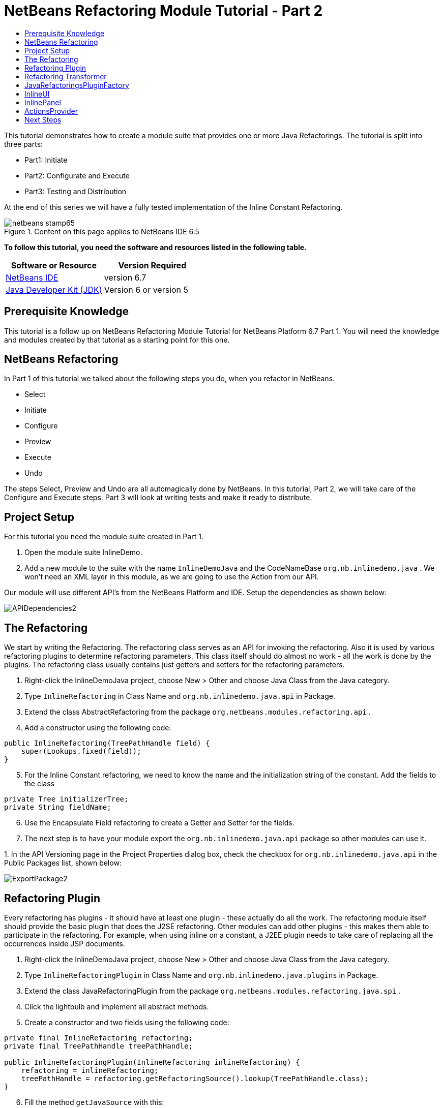 // 
//     Licensed to the Apache Software Foundation (ASF) under one
//     or more contributor license agreements.  See the NOTICE file
//     distributed with this work for additional information
//     regarding copyright ownership.  The ASF licenses this file
//     to you under the Apache License, Version 2.0 (the
//     "License"); you may not use this file except in compliance
//     with the License.  You may obtain a copy of the License at
// 
//       http://www.apache.org/licenses/LICENSE-2.0
// 
//     Unless required by applicable law or agreed to in writing,
//     software distributed under the License is distributed on an
//     "AS IS" BASIS, WITHOUT WARRANTIES OR CONDITIONS OF ANY
//     KIND, either express or implied.  See the License for the
//     specific language governing permissions and limitations
//     under the License.
//

= NetBeans Refactoring Module Tutorial - Part 2
:jbake-type: platform-tutorial
:jbake-tags: tutorials 
:jbake-status: published
:syntax: true
:source-highlighter: pygments
:toc: left
:toc-title:
:icons: font
:experimental:
:description: NetBeans Refactoring Module Tutorial - Part 2 - Apache NetBeans
:keywords: Apache NetBeans Platform, Platform Tutorials, NetBeans Refactoring Module Tutorial - Part 2

This tutorial demonstrates how to create a module suite that provides one or more Java Refactorings. The tutorial is split into three parts:

* Part1: Initiate
* Part2: Configurate and Execute
* Part3: Testing and Distribution

At the end of this series we will have a fully tested implementation of the Inline Constant Refactoring.



image::https://platform.netbeans.org/images/articles/65/netbeans-stamp65.gif[title="Content on this page applies to NetBeans IDE 6.5"]


*To follow this tutorial, you need the software and resources listed in the following table.*

|===
|Software or Resource |Version Required 

| link:https://netbeans.apache.org/download/index.html[NetBeans IDE] |version 6.7 

| link:https://www.oracle.com/technetwork/java/javase/downloads/index.html[Java Developer Kit (JDK)] |Version 6 or
version 5 
|===


== Prerequisite Knowledge

This tutorial is a follow up on NetBeans Refactoring Module Tutorial for NetBeans Platform 6.7 Part 1. You will need the knowledge and modules created by that tutorial as a starting point for this one.


== NetBeans Refactoring

In Part 1 of this tutorial we talked about the following steps you do, when you refactor in NetBeans.

* Select
* Initiate
* Configure
* Preview
* Execute
* Undo

The steps Select, Preview and Undo are all automagically done by NetBeans. In this tutorial, Part 2, we will take care of the Configure and Execute steps. Part 3 will look at writing tests and make it ready to distribute.


== Project Setup

For this tutorial you need the module suite created in Part 1.


[start=1]
1. Open the module suite InlineDemo.

[start=2]
1. Add a new module to the suite with the name  ``InlineDemoJava``  and the CodeNameBase  ``org.nb.inlinedemo.java`` . We won't need an XML layer in this module, as we are going to use the Action from our API.

Our module will use different API's from the NetBeans Platform and IDE. Setup the dependencies as shown below:


image::images/APIDependencies2.png[]


== The Refactoring

We start by writing the Refactoring. The refactoring class serves as an API for invoking the refactoring. Also it is used by various refactoring plugins to determine refactoring parameters. This class itself should do almost no work - all the work is done by the plugins. The refactoring class usually contains just getters and setters for the refactoring parameters.


[start=1]
1. Right-click the InlineDemoJava project, choose New > Other and choose Java Class from the Java category.

[start=2]
1. Type  ``InlineRefactoring``  in Class Name and  ``org.nb.inlinedemo.java.api``  in Package.

[start=3]
1. Extend the class AbstractRefactoring from the package  ``org.netbeans.modules.refactoring.api`` .

[start=4]
1. Add a constructor using the following code:

[source,java]
----

public InlineRefactoring(TreePathHandle field) {
    super(Lookups.fixed(field));
}

----


[start=5]
1. For the Inline Constant refactoring, we need to know the name and the initialization string of the constant. Add the fields to the class

[source,java]
----

private Tree initializerTree;
private String fieldName;

----


[start=6]
1. Use the Encapsulate Field refactoring to create a Getter and Setter for the fields.

[start=7]
1. The next step is to have your module export the `org.nb.inlinedemo.java.api` package so other modules can use it.

[start=8]
1. 
In the API Versioning page in the Project Properties dialog box, check the checkbox for `org.nb.inlinedemo.java.api` in the Public Packages list, shown below:


image::images/ExportPackage2.png[]


== Refactoring Plugin

Every refactoring has plugins - it should have at least one plugin - these actually do all the work. The refactoring module itself should provide the basic plugin that does the J2SE refactoring. Other modules can add other plugins - this makes them able to participate in the refactoring. For example, when using inline on a constant, a J2EE plugin needs to take care of replacing all the occurrences inside JSP documents.


[start=1]
1. Right-click the InlineDemoJava project, choose New > Other and choose Java Class from the Java category.

[start=2]
1. Type  ``InlineRefactoringPlugin``  in Class Name and  ``org.nb.inlinedemo.java.plugins``  in Package.

[start=3]
1. Extend the class JavaRefactoringPlugin from the package  ``org.netbeans.modules.refactoring.java.spi`` .

[start=4]
1. Click the lightbulb and implement all abstract methods.

[start=5]
1. Create a constructor and two fields using the following code:

[source,java]
----

private final InlineRefactoring refactoring;
private final TreePathHandle treePathHandle;

public InlineRefactoringPlugin(InlineRefactoring inlineRefactoring) {
    refactoring = inlineRefactoring;
    treePathHandle = refactoring.getRefactoringSource().lookup(TreePathHandle.class);
}

----


[start=6]
1. Fill the method  ``getJavaSource``  with this:

[source,java]
----

protected JavaSource getJavaSource(Phase p) {
    if (treePathHandle == null) {
        return null;
    }
    switch (p) {
        case PRECHECK:
        case FASTCHECKPARAMETERS:
            return JavaSource.forFileObject(treePathHandle.getFileObject());
        case CHECKPARAMETERS:
            ClasspathInfo cpInfo = getClasspathInfo(refactoring);
            JavaSource source = JavaSource.create(cpInfo, treePathHandle.getFileObject());
            return source;
    }
    throw new IllegalStateException();
}

----


[start=7]
1. Only two methods need to be implemented;  ``precheck``  and  ``prepare`` . Prepare is called when the refactoring is executed and therefore, you have to implement it. Precheck is called before the configuration dialog is displayed. Add precheck using the following code:

[source,java]
----

protected Problem preCheck(CompilationController info) throws IOException {
    Problem preCheckProblem = null;
    fireProgressListenerStart(InlineRefactoring.PRE_CHECK, 2);
    info.toPhase(JavaSource.Phase.RESOLVED);
    Element el = treePathHandle.resolveElement(info);
    preCheckProblem = isElementAvail(treePathHandle, info);
    if (preCheckProblem != null) {
        return preCheckProblem;
    }

    preCheckProblem = isSourceElement(el, info);
    if (preCheckProblem != null) {
        return preCheckProblem;
    }

    switch (el.getKind()) {
        case FIELD:
            fireProgressListenerStep();
            Set<Modifier> modifiers = el.getModifiers();
            ArrayList<Modifier> needed = new ArrayList<Modifier>(2);
            needed.add(Modifier.FINAL);
            needed.add(Modifier.STATIC);
            if (!modifiers.containsAll(needed)) {
                preCheckProblem = createProblem(preCheckProblem, false, NbBundle.getMessage(InlineRefactoringPlugin.class, "ERR_InlineNonConstant", el));
            }
            fireProgressListenerStep();
            VariableTree tree = (VariableTree) info.getTrees().getTree(el);
            refactoring.setFieldName(tree.getName().toString());
            refactoring.setInitializerTree(tree.getInitializer());
            if(refactoring.getInitializerTree() == null) {
                preCheckProblem = createProblem(preCheckProblem, true, NbBundle.getMessage(InlineRefactoringPlugin.class, "ERR_InlineNoInitializer"));
                return preCheckProblem;
            }
            break;
        default:
            preCheckProblem = createProblem(preCheckProblem, true, NbBundle.getMessage(InlineRefactoringPlugin.class, "ERR_InlineWrongType"));
    }
    fireProgressListenerStop();
    return preCheckProblem;
}

----

This code checks three things

[start=1]
1. Is the selected element a Field?

[start=2]
1. Is the selected Field static and final?

[start=3]
1. Is the field initialized during declaration?
If one of these tests fail, the problem is presented to the user.

[start=8]
1. Create a Bundle.properties file in  ``org.nb.inlinedemo.java.plugins``  and add the following string:

[source,java]
----

ERR_InlineNonConstant=Cannot inline a field which is not a constant field.
ERR_InlineWrongType=Inline Refactoring can only inline constant fields.
ERR_InlineNoInitializer=Cannot find the field initializer.
ERR_ProjectNotOpened=Cannot refactor {0} that is defined outside of an open project.
ERR_CannnotRefactorLibrary=Cannot change parameters of "{0}" which overrides method from library class.

----


[start=9]
1. Precheck uses the method isSourceElement to check if the selected element is in an opened project and is not part of a library. Add it using the following code:

[source,java]
----

public static final Problem isSourceElement(Element el, CompilationInfo info) {
    Problem preCheckProblem = null;
    if (isFromLibrary(el, info.getClasspathInfo())) { //NOI18N
        preCheckProblem = new Problem(true, NbBundle.getMessage(
                InlineRefactoringPlugin.class, "ERR_CannotRefactorLibraryClass",
                el.getEnclosingElement()));
        return preCheckProblem;
    }
    FileObject file = SourceUtils.getFile(el, info.getClasspathInfo());
    // isFromLibrary already checked file for null
    if (!isElementInOpenProject(file)) {
        preCheckProblem = new Problem(true, NbBundle.getMessage(
                InlineRefactoringPlugin.class,
                "ERR_ProjectNotOpened",
                FileUtil.getFileDisplayName(file)));
        return preCheckProblem;
    }
    return null;
}

public static boolean isElementInOpenProject(FileObject f) {
    if (f == null) {
        return false;
    }
    Project p = FileOwnerQuery.getOwner(f);
    return isOpenProject(p);
}

public static boolean isFromLibrary(Element element, ClasspathInfo info) {
    FileObject file = SourceUtils.getFile(element, info);
    if (file == null) {
        //no source for given element. Element is from library
        return true;
    }
    return FileUtil.getArchiveFile(file) != null;
}

private static boolean isOpenProject(Project p) {
    return OpenProjects.getDefault().isProjectOpen(p);
}

----


[start=10]
1. The prepare method itself is quite small. It only queries for the files relevant to this refactoring and delegates the hard work to a TransformTask. Fill the prepare method using the following code:

[source,java]
----

public Problem prepare(RefactoringElementsBag elements) {
    if (treePathHandle == null) {
        return null;
    }
    Set<FileObject> a = getRelevantFiles();
    fireProgressListenerStart(ProgressEvent.START, a.size());
    TransformTask transform = new TransformTask(new InlineTransformer(refactoring.getInitializerTree()), treePathHandle);
    Problem problem = createAndAddElements(a, transform, elements, refactoring);
    fireProgressListenerStop();
    return problem;
}

----


[start=11]
1. The getRelevantFiles method will need to look like this:

[source,java]
----

private Set<FileObject> getRelevantFiles() {
    ClasspathInfo cpInfo = getClasspathInfo(refactoring);
    final Set<FileObject> set = new HashSet<FileObject>();
    JavaSource source = JavaSource.create(cpInfo, treePathHandle.getFileObject());

    try {
        source.runUserActionTask(new CancellableTask<CompilationController>() {

            public void cancel() {
                throw new UnsupportedOperationException("Not supported yet."); // NOI18N
            }

            public void run(CompilationController info) throws Exception {
                final ClassIndex idx = info.getClasspathInfo().getClassIndex();
                info.toPhase(JavaSource.Phase.RESOLVED);
                Element el = treePathHandle.resolveElement(info);
                ElementHandle<TypeElement> enclosingType;
                if (el instanceof TypeElement) {
                    enclosingType = ElementHandle.create((TypeElement) el);
                } else {
                    enclosingType = ElementHandle.create(info.getElementUtilities().enclosingTypeElement(el));
                }
                set.add(SourceUtils.getFile(el, info.getClasspathInfo()));
                if (!el.getModifiers().contains(Modifier.PRIVATE)) {
                    set.addAll(idx.getResources(enclosingType, EnumSet.of(ClassIndex.SearchKind.FIELD_REFERENCES), EnumSet.of(ClassIndex.SearchScope.SOURCE)));
                }
            }
        }, true);
    } catch (IOException ioe) {
        throw (RuntimeException) new RuntimeException().initCause(ioe);
    }
    return set;
}

----


== Refactoring Transformer

Although the name may let you think otherwise, the Transformer will not change your source files. Instead it will create RefactoringElements - each of the elements represent a single change that the refactoring should do. So, in case of our Inline Constant Refactoring, the field declaration and every usage of the field being inlined would have a corresponding RefactoringElement. These elements will then be used by the refactoring preview, to execute the refactoring and by the undo refactoring. To create the transformer, we will make use of the RefactoringVisitor from the package  ``org.netbeans.modules.refactoring.java.spi`` .


[start=1]
1. First, create a new class  ``InlineTransformer``  in the package  ``org.nb.inlinedemo.plugins`` 

[start=2]
1. Extend the class RefactoringVisitor and use the following code:

[source,java]
----

private final Tree initializerTree;

public InlineTransformer(Tree initializerTree) {
    this.initializerTree = initializerTree;
}

----


[start=3]
1. First, we will remove the declaration of the field. Use the following code:

[source,java]
----

@Override
public Tree visitClass(ClassTree node, Element p) {
    Tree tree = workingCopy.getTrees().getTree(p);
    if (!node.getMembers().contains(tree)) {
        return super.visitClass(node, p);
    }
    ClassTree nNode = make.removeClassMember(node, tree);
    rewrite(node, nNode);
    return super.visitClass(node, p);
}

----


[start=4]
1. Second, we need to replace every usage of the field with the string from the initializer. For this, we use the following three methods:

[source,java]
----

@Override
public Tree visitIdentifier(IdentifierTree node, Element p) {
    renameUsageIfMatch(getCurrentPath(), node, p);
    return super.visitIdentifier(node, p);
}

@Override
public Tree visitMemberSelect(MemberSelectTree node, Element p) {
    renameUsageIfMatch(getCurrentPath(), node, p);
    return super.visitMemberSelect(node, p);
}

private void renameUsageIfMatch(TreePath path, Tree tree, Element elementToFind) {
    if (workingCopy.getTreeUtilities().isSynthetic(path)) {
        return;
    }
    Trees trees = workingCopy.getTrees();
    Element el = workingCopy.getTrees().getElement(path);
    if (el == null) {
        path = path.getParentPath();
        if (path != null &amp;&amp; path.getLeaf().getKind() == Tree.Kind.IMPORT) {
            ImportTree impTree = (ImportTree) path.getLeaf();
            if (!impTree.isStatic()) {
                return;
            }
            Tree idTree = impTree.getQualifiedIdentifier();
            if (idTree.getKind() != Tree.Kind.MEMBER_SELECT) {
                return;
            }
            final Name id = ((MemberSelectTree) idTree).getIdentifier();
            if (id == null || id.contentEquals("*")) { // NOI18N
                // skip import static java.lang.Math.*
                return;
            }
            Tree classTree = ((MemberSelectTree) idTree).getExpression();
            path = trees.getPath(workingCopy.getCompilationUnit(), classTree);
            el = trees.getElement(path);
            if (el == null) {
                return;
            }
            Iterator iter = workingCopy.getElementUtilities().getMembers(el.asType(), new ElementUtilities.ElementAcceptor() {

                public boolean accept(Element e, TypeMirror type) {
                    return id.equals(e.getSimpleName());
                }
            }).iterator();
            if (iter.hasNext()) {
                el = (Element) iter.next();
            }
            if (iter.hasNext()) {
                return;
            }
        } else {
            return;
        }
    }

    if (el.equals(elementToFind)) {
        rewrite(tree, initializerTree);
    }
}

----


== JavaRefactoringsPluginFactory

Plugins are instantiated by the refactoring class automatically when some code creates an instance of a refactoring. The instantiation of the plugins is done by plugin factories that get called by the refactoring.


[start=1]
1. Create the class  ``JavaRefactoringsPluginFactory``  in the package  ``org.nb.inlinedemo.java.plugins`` 

[start=2]
1. Implement the interface  ``RefactoringPluginFactory``  and register it using the following annotation:

[source,java]
----

@org.openide.util.lookup.ServiceProvider(service=org.netbeans.modules.refactoring.spi.RefactoringPluginFactory.class, position=100)

----


[start=3]
1. Add the method createInstance:

[source,java]
----

public RefactoringPlugin createInstance(AbstractRefactoring refactoring) {
    if (refactoring instanceof InlineRefactoring) {
        return new InlineRefactoringPlugin((InlineRefactoring) refactoring);
    }
    return null;
}

----

Our refactoring itself is now finished, it does the needed checks and transforms the java code. But, before it can be connected to our action, we first have to make the InlineUI.


== InlineUI

InlineUI will be an implementation of RefactoringUI interface. It plugs into the refactoring framework to which it provides a refactoring parameters panel, display name of the refactoring, reference to the Refactoring Class, etc.


[start=1]
1. Create the class  ``InlineUI``  in the package  ``org.nb.inlinedemo.java.ui``  using the following code:

[source,java]
----

public class InlineUI implements RefactoringUI {

    private CustomRefactoringPanel panel;
    private InlineRefactoring refactoring;

    InlineUI(TreePathHandle selectedElement, CompilationInfo info) {
        refactoring = new InlineRefactoring(selectedElement);
    }

    public String getName() {
        return NbBundle.getMessage(InlineUI.class, "LBL_Inline");
    }

    public String getDescription() {
        String name = refactoring.getFieldName();
        return new MessageFormat(NbBundle.getMessage(InlineUI.class, "DSC_Inline")).format(
                new Object[]{name});
    }

    public boolean isQuery() {
        return false;
    }

    public CustomRefactoringPanel getPanel(ChangeListener parent) {
        if (panel == null) {
            panel = new InlinePanel(refactoring);
        }
        return panel;
    }

    public Problem setParameters() {
        return setParameters(false);
    }

    public Problem checkParameters() {
        return setParameters(true);
    }

    public boolean hasParameters() {
        return true;
    }

    public AbstractRefactoring getRefactoring() {
        return refactoring;
    }

    public HelpCtx getHelpCtx() {
        return new HelpCtx(InlineUI.class);
    }

    private Problem setParameters(boolean checkOnly) {
        if (checkOnly) {
            return refactoring.fastCheckParameters();
        } else {
            return refactoring.checkParameters();
        }
    }
}

----


[start=2]
1. Create a  ``Bundle.properties``  in  ``org.nb.inlinedemo.java.ui``  and add the following strings:

[source,java]
----

LBL_Inline=Inline
DSC_Inline=Inline instances of {0}?;

----


== InlinePanel

Now we will create the configuration panel. Because there are no parameters to be set for this refactoring, the user will be presented with a simple message.


[start=1]
1. Add a new JPanel to  ``org.nb.inlinedemo.java.ui``  with the name  ``InlinePanel`` .

[start=2]
1. Add a JLabel to the center of the panel with the text:  ``Inline instances of {0}?`` 

[start=3]
1. Using the editor let the panel implement  ``CustomRefactoringPanel``  from the package  ``org.netbeans.modules.refactoring.spi.ui`` 

[start=4]
1. Change the body of  ``getComponent``  to:

[source,java]
----

return this;

----


[start=5]
1. Change the body of  ``initialize``  to:

[source,java]
----

jLabel1.setText(new MessageFormat(NbBundle.getMessage(InlineUI.class, "DSC_Inline")).format(
                new Object[]{refactoring.getFieldName()}));

----


[start=6]
1. Add the parameter  ``InlineRefactoring refactoring``  to the constructor. Select the parameter, click the lightbulb and choose Create Field.


== ActionsProvider

Now we can connect the refactoring to our Action. We will need do create the methods canInline and doInline. The first method (canInline) determines when the action should be enabled based on the currently active (selected) nodes in the IDE. By convention the implementation of this method should not do anything expensive - preferably it should not tough the Java metadata and decide purely on whether there are JavaDataObjects behind the selected nodes and how many nodes are selected (some actions may be applicable to several nodes at once as in case of Pull Up refactoring, where you can select several members to be pulled up, some actions may be able operate on a single node only). For performance reasons the coInline method does not get information about the position of the caret in the editor - that's why the checks in this method should be weak. Most of the other checks are be done in refactoring preCheck() method (we talked about this method earlier), which can provide user with a descriptive message for why the refactoring cannot be performed on a selected object and how user can fix it.


[start=1]
1. Create the class  ``JavaRefactoringActionsProvider``  in the package  ``org.nb.inlinedemo.java.ui`` .

[start=2]
1. Extend the class  ``ActionsImplementationProvider``  and register it using the annotation:

[source,java]
----

@org.openide.util.lookup.ServiceProvider(service = org.nb.inlinedemo.spi.ui.ActionsImplementationProvider.class, position = 100)

----


[start=3]
1. Add the following code to the class:

[source,java]
----

@Override
public boolean canInline(Lookup lookup) {
    Collection<? extends Node> nodes = new HashSet<Node>(lookup.lookupAll(Node.class));
    if (nodes.size() != 1) {
        return false;
    }
    Node n = nodes.iterator().next();
    TreePathHandle tph = n.getLookup().lookup(TreePathHandle.class);
    if (tph != null) {
        return RetoucheUtils.isRefactorable(tph.getFileObject());
    }
    DataObject dob = n.getCookie(DataObject.class);
    if (dob == null) {
        return false;
    }
    FileObject fo = dob.getPrimaryFile();
    if (RetoucheUtils.isRefactorable(fo)) { //NOI18N
        return true;
    }
    return false;
}

@Override
public void doInline(Lookup lookup) {
    Runnable task;
    EditorCookie ec = lookup.lookup(EditorCookie.class);
    if (isFromEditor(ec)) {
        task = new TextComponentTask(ec) {

            @Override
            protected RefactoringUI createRefactoringUI(TreePathHandle selectedElement, int startOffset, int endOffset, CompilationInfo info) {
                return new InlineUI(selectedElement, info);
            }
        };
    } else if (nodeHandle(lookup)) {
        task = new TreePathHandleTask(new HashSet<Node>(lookup.lookupAll(Node.class)), true) {

            RefactoringUI ui;

            @Override
            protected void treePathHandleResolved(TreePathHandle handle, CompilationInfo javac) {
                ui = new InlineUI(handle, javac);
            }

            @Override
            protected RefactoringUI createRefactoringUI(Collection<TreePathHandle> handles) {
                return ui;
            }
        };
    } else {
        task = new NodeToFileObjectTask(Collections.singleton(lookup.lookup(Node.class))) {

            RefactoringUI ui;

            @Override
            protected void nodeTranslated(Node node, Collection<TreePathHandle> handles, CompilationInfo javac) {
                TreePathHandle tph = handles.iterator().next();
                ui = new InlineUI(tph, javac);
            }

            @Override
            protected RefactoringUI createRefactoringUI(FileObject[] selectedElements, Collection<TreePathHandle> handles) {
                return ui;
            }
        };
    }
    RetoucheUtils.invokeAfterScanFinished(task, getActionName(RefactoringActionsFactory.inlineAction()));
}

static boolean isFromEditor(EditorCookie ec) {
    if (ec != null &amp;&amp; ec.getOpenedPanes() != null) {
        TopComponent activetc = TopComponent.getRegistry().getActivated();
        if (activetc instanceof CloneableEditorSupport.Pane) {
            return true;
        }
    }
    return false;
}

static boolean nodeHandle(Lookup lookup) {
    Node n = lookup.lookup(Node.class);
    if (n!=null) {
        if (n.getLookup().lookup(TreePathHandle.class)!=null)
            return true;
    }
    return false;
}

static String getActionName(Action action) {
    String arg = (String) action.getValue(Action.NAME);
    arg = arg.replace("&amp;", ""); // NOI18N
    return arg.replace("...", ""); // NOI18N
}

public static abstract class TextComponentTask implements Runnable, CancellableTask<CompilationController> {
    private JTextComponent textC;
    private int caret;
    private int start;
    private int end;
    private RefactoringUI ui;

    public TextComponentTask(EditorCookie ec) {
        this.textC = ec.getOpenedPanes()[0];
        this.caret = textC.getCaretPosition();
        this.start = textC.getSelectionStart();
        this.end = textC.getSelectionEnd();
        assert caret != -1;
        assert start != -1;
        assert end != -1;
    }

    public void cancel() {
    }

    public void run(CompilationController cc) throws Exception {
        TreePath selectedElement = null;
        cc.toPhase(Phase.RESOLVED);
        selectedElement = cc.getTreeUtilities().pathFor(caret);
        //workaround for issue 89064
        if (selectedElement.getLeaf().getKind() == Tree.Kind.COMPILATION_UNIT) {
            List<? extends Tree> decls = cc.getCompilationUnit().getTypeDecls();
            if (!decls.isEmpty()) {
                selectedElement = TreePath.getPath(cc.getCompilationUnit(), decls.get(0));
            }
        }
        ui = createRefactoringUI(TreePathHandle.create(selectedElement, cc), start, end, cc);
    }

    public final void run() {
        try {
            JavaSource source = JavaSource.forDocument(textC.getDocument());
            source.runUserActionTask(this, true);
        } catch (IOException ioe) {
            ErrorManager.getDefault().notify(ioe);
            return ;
        }
        TopComponent activetc = TopComponent.getRegistry().getActivated();

        if (ui!=null) {
            UI.openRefactoringUI(ui, activetc);
        } else {
            JOptionPane.showMessageDialog(null,NbBundle.getMessage(JavaRefactoringActionsProvider.class, "ERR_CannotRenameKeyword"));
        }
    }

    protected abstract RefactoringUI createRefactoringUI(TreePathHandle selectedElement,int startOffset,int endOffset, CompilationInfo info);
}

public static abstract class TreePathHandleTask implements Runnable, CancellableTask<CompilationController> {
    private Collection<TreePathHandle> handles = new ArrayList<TreePathHandle>();
    private TreePathHandle current;
    boolean renameFile;

    public TreePathHandleTask(Collection<? extends Node> nodes) {
        this(nodes, false);
    }

    public TreePathHandleTask(Collection<? extends Node> nodes, boolean useFirstHandle) {
        for (Node n:nodes) {
            TreePathHandle temp = n.getLookup().lookup(TreePathHandle.class);
            if (temp!=null) {
                handles.add(temp);
                if (useFirstHandle) {
                    break;
                }
            }
        }
    }

    public void cancel() {
    }

    public void run(CompilationController info) throws Exception {
        info.toPhase(Phase.ELEMENTS_RESOLVED);
        Element el = current.resolveElement(info);
        if (el!=null &amp;&amp; el instanceof TypeElement &amp;&amp; !((TypeElement)el).getNestingKind().isNested()) {
            if (info.getFileObject().getName().equals(el.getSimpleName().toString())) {
                renameFile = true;
            }
        }
        treePathHandleResolved(current, info);
    }

    public void run() {
        for (TreePathHandle handle:handles) {
            FileObject f = handle.getFileObject();
            current = handle;
            JavaSource source = JavaSource.forFileObject(f);
            assert source != null;
            try {
                source.runUserActionTask(this, true);
            } catch (IllegalArgumentException ex) {
                ex.printStackTrace();
            } catch (IOException ex) {
                ex.printStackTrace();
            }
        }

        TopComponent activetc = TopComponent.getRegistry().getActivated();

        RefactoringUI ui = createRefactoringUI(handles);
        if (ui!=null) {
            UI.openRefactoringUI(ui, activetc);
        } else {
            JOptionPane.showMessageDialog(null,NbBundle.getMessage(JavaRefactoringActionsProvider.class, "ERR_CannotRenameKeyword"));
        }
    }

    /**
     * This is the place where subclasses may collect info about handles.
     * @param handle handle
     * @param javac context of running transaction
     */
    protected void treePathHandleResolved(TreePathHandle handle, CompilationInfo javac) {
    }

    protected abstract RefactoringUI createRefactoringUI(Collection<TreePathHandle> handles);
}

public static abstract class NodeToFileObjectTask implements Runnable, CancellableTask<CompilationController> {
    private Collection<? extends Node> nodes;
    public NonRecursiveFolder pkg[];
    Collection<TreePathHandle> handles = new ArrayList<TreePathHandle>();
    private Node currentNode;

    public NodeToFileObjectTask(Collection<? extends Node> nodes) {
        this.nodes = nodes;
    }

    public void cancel() {
    }

    public void run(CompilationController info) throws Exception {
        info.toPhase(Phase.ELEMENTS_RESOLVED);
        Collection<TreePathHandle> handlesPerNode = new ArrayList<TreePathHandle>();
        CompilationUnitTree unit = info.getCompilationUnit();
        Collection<TreePathHandle> publicHandles = new ArrayList<TreePathHandle>();
        Collection<TreePathHandle> sameNameHandles = new ArrayList<TreePathHandle>();
        for (Tree t: unit.getTypeDecls()) {
            Element e = info.getTrees().getElement(TreePath.getPath(unit, t));
            if (e == null || !(e.getKind().isClass() || e.getKind().isInterface())) {
                // syntax errors #111195
                continue;
            }
            if (e.getSimpleName().toString().equals(info.getFileObject().getName())) {
                TreePathHandle representedObject = TreePathHandle.create(TreePath.getPath(unit,t),info);
                sameNameHandles.add(representedObject);
            }
            if (e.getModifiers().contains(Modifier.PUBLIC)) {
                TreePathHandle representedObject = TreePathHandle.create(TreePath.getPath(unit,t),info);
                publicHandles.add(representedObject);
            }
        }
        if (!publicHandles.isEmpty()) {
            handlesPerNode.addAll(publicHandles);
        } else {
            handlesPerNode.addAll(sameNameHandles);
        }

        if (!handlesPerNode.isEmpty()) {
            handles.addAll(handlesPerNode);
            nodeTranslated(currentNode, handlesPerNode, info);
        }
    }

    public void run() {
        FileObject[] fobs = new FileObject[nodes.size()];
        pkg = new NonRecursiveFolder[fobs.length];
        int i = 0;
        for (Node node:nodes) {
            DataObject dob = node.getCookie(DataObject.class);
            if (dob!=null) {
                fobs[i] = dob.getPrimaryFile();
                if (RetoucheUtils.isJavaFile(fobs[i])) {
                    JavaSource source = JavaSource.forFileObject(fobs[i]);
                    assert source != null;
                    try {
                        currentNode = node;
                        // XXX this could be optimize by ClasspasthInfo in case of more than one file
                        source.runUserActionTask(this, true);
                    } catch (IllegalArgumentException ex) {
                        ex.printStackTrace();
                    } catch (IOException ex) {
                        ex.printStackTrace();
                    } finally {
                        currentNode = null;
                    }
                }

                pkg[i++] = node.getLookup().lookup(NonRecursiveFolder.class);
            }
        }
        RefactoringUI ui = createRefactoringUI(fobs, handles);
        if (ui!=null) {
            UI.openRefactoringUI(ui);
        } else {
            JOptionPane.showMessageDialog(null,NbBundle.getMessage(JavaRefactoringActionsProvider.class, "ERR_NoTypeDecls"));
        }
    }

    /**
     * Notifies subclasses about the translation.
     * This is the place where subclasses may collect info about handles.
     * @param node node that is translated
     * @param handles handles translated from the node
     * @param javac context of running translation
     */
    protected void nodeTranslated(Node node, Collection<TreePathHandle> handles, CompilationInfo javac) {
    }

    protected abstract RefactoringUI createRefactoringUI(FileObject[] selectedElement, Collection<TreePathHandle> handles);
}

----


[start=4]
1. The file RetoucheUtils is in the current version not in a public package. We will need to change the dependency on Java Refactoring to its implementation version. Expand the libraries node and select Java Refactoring.

[start=5]
1. Right-click and choose Edit...

[start=6]
1. 
Check Implementation Version as shown below.


image::images/ImplementationVersion.png[]


== Next Steps

You now have a working Inline Constant Refactoring. In the next tutorial we will test the refactoring and look at distribution. 

